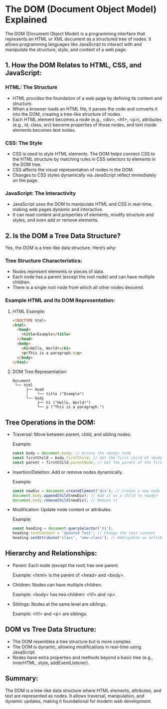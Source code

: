 
* The DOM (Document Object Model) Explained

The DOM (Document Object Model) is a programming interface that represents an HTML or XML document as a structured tree of nodes. It allows programming languages like JavaScript to interact with and manipulate the structure, style, and content of a web page.

** 1. How the DOM Relates to HTML, CSS, and JavaScript:

*** HTML: The Structure
- HTML provides the foundation of a web page by defining its content and structure.
- When a browser loads an HTML file, it parses the code and converts it into the DOM, creating a tree-like structure of nodes.
- Each HTML element becomes a node (e.g., <div>, <h1>, <p>), attributes (e.g., id, class, src) become properties of those nodes, and text inside elements becomes text nodes.

*** CSS: The Style
- CSS is used to style HTML elements. The DOM helps connect CSS to the HTML structure by matching rules in CSS selectors to elements in the DOM tree.
- CSS affects the visual representation of nodes in the DOM.
- Changes to CSS styles dynamically via JavaScript reflect immediately on the page.

*** JavaScript: The Interactivity
- JavaScript uses the DOM to manipulate HTML and CSS in real-time, making web pages dynamic and interactive.
- It can read content and properties of elements, modify structure and styles, and even add or remove elements.

** 2. Is the DOM a Tree Data Structure?

Yes, the DOM is a tree-like data structure. Here’s why:

*** Tree Structure Characteristics:
- Nodes represent elements or pieces of data.
- Each node has a parent (except the root node) and can have multiple children.
- There is a single root node from which all other nodes descend.

*** Example HTML and Its DOM Representation:

**** HTML Example:
#+BEGIN_SRC html
<!DOCTYPE html>
<html>
  <head>
    <title>Example</title>
  </head>
  <body>
    <h1>Hello, World!</h1>
    <p>This is a paragraph.</p>
  </body>
</html>
#+END_SRC

**** DOM Tree Representation:
#+BEGIN_SRC
Document
 └── html
      ├── head
      │    └── title ("Example")
      └── body
           ├── h1 ("Hello, World!")
           └── p ("This is a paragraph.")
#+END_SRC

** Tree Operations in the DOM:
- Traversal: Move between parent, child, and sibling nodes.

  Example:
  #+BEGIN_SRC javascript
  const body = document.body; // Access the <body> node
  const firstChild = body.firstChild; // Get the first child of <body>
  const parent = firstChild.parentNode; // Get the parent of the first child
  #+END_SRC

- Insertion/Deletion: Add or remove nodes dynamically.

  Example:
  #+BEGIN_SRC javascript
  const newDiv = document.createElement('div'); // Create a new node
  document.body.appendChild(newDiv); // Add it as a child to <body>
  document.body.removeChild(newDiv); // Remove it
  #+END_SRC

- Modification: Update node content or attributes.

  Example:
  #+BEGIN_SRC javascript
  const heading = document.querySelector('h1');
  heading.textContent = 'Updated Text'; // Change the text content
  heading.setAttribute('class', 'new-class'); // Add/update an attribute
  #+END_SRC

** Hierarchy and Relationships:
- Parent: Each node (except the root) has one parent.

  Example: <html> is the parent of <head> and <body>.
- Children: Nodes can have multiple children.

  Example: <body> has two children: <h1> and <p>.
- Siblings: Nodes at the same level are siblings.

  Example: <h1> and <p> are siblings.

** DOM vs Tree Data Structure:
- The DOM resembles a tree structure but is more complex.
- The DOM is dynamic, allowing modifications in real-time using JavaScript.
- Nodes have extra properties and methods beyond a basic tree (e.g., innerHTML, style, addEventListener).

** Summary:
The DOM is a tree-like data structure where HTML elements, attributes, and text are represented as nodes. It allows traversal, manipulation, and dynamic updates, making it foundational for modern web development.
